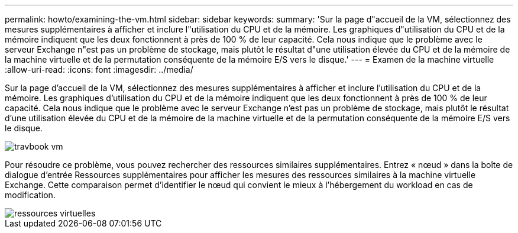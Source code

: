 ---
permalink: howto/examining-the-vm.html 
sidebar: sidebar 
keywords:  
summary: 'Sur la page d"accueil de la VM, sélectionnez des mesures supplémentaires à afficher et inclure l"utilisation du CPU et de la mémoire. Les graphiques d"utilisation du CPU et de la mémoire indiquent que les deux fonctionnent à près de 100 % de leur capacité. Cela nous indique que le problème avec le serveur Exchange n"est pas un problème de stockage, mais plutôt le résultat d"une utilisation élevée du CPU et de la mémoire de la machine virtuelle et de la permutation conséquente de la mémoire E/S vers le disque.' 
---
= Examen de la machine virtuelle
:allow-uri-read: 
:icons: font
:imagesdir: ../media/


[role="lead"]
Sur la page d'accueil de la VM, sélectionnez des mesures supplémentaires à afficher et inclure l'utilisation du CPU et de la mémoire. Les graphiques d'utilisation du CPU et de la mémoire indiquent que les deux fonctionnent à près de 100 % de leur capacité. Cela nous indique que le problème avec le serveur Exchange n'est pas un problème de stockage, mais plutôt le résultat d'une utilisation élevée du CPU et de la mémoire de la machine virtuelle et de la permutation conséquente de la mémoire E/S vers le disque.

image::../media/travbook-vm.gif[travbook vm]

Pour résoudre ce problème, vous pouvez rechercher des ressources similaires supplémentaires. Entrez « nœud » dans la boîte de dialogue d'entrée Ressources supplémentaires pour afficher les mesures des ressources similaires à la machine virtuelle Exchange. Cette comparaison permet d'identifier le nœud qui convient le mieux à l'hébergement du workload en cas de modification.

image::../media/resources-vm.gif[ressources virtuelles]
